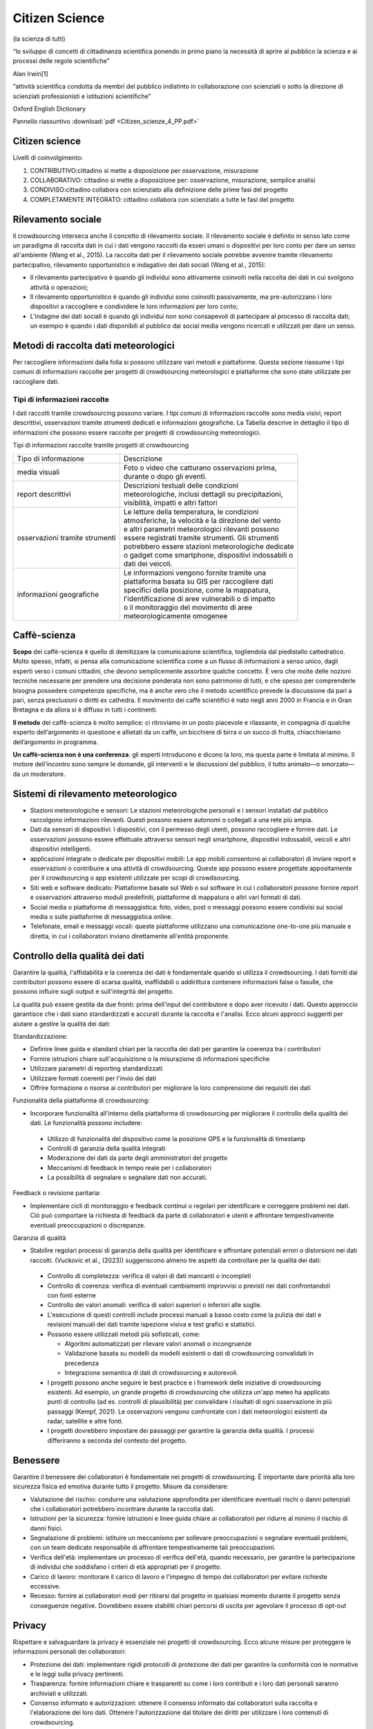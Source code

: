 Citizen Science
===============

(la scienza di tutti)

“lo sviluppo di concetti di cittadinanza scientiﬁca ponendo in primo
piano la necessità di aprire al pubblico la scienza e ai processi
delle regole scientiﬁche”

Alan Irwin[1]

“attività scientiﬁca condotta da membri del pubblico indistinto in
collaborazione con scienziati o sotto la direzione di scienziati
professionisti e istituzioni scientiﬁche”

Oxford English Dictionary

Pannello riassuntivo :download:`pdf <Citizen_scienze_4_PP.pdf>`

Citizen science
---------------

Livelli di coinvolgimento:

1. CONTRIBUTIVO:cittadino si mette a disposizione per osservazione,
   misurazione
2. COLLABORATIVO: cittadino si mette a disposizione per: osservazione,
   misurazione, semplice analisi
3. CONDIVISO:cittadino collabora con scienziato alla definizione delle
   prime fasi del progetto
4. COMPLETAMENTE INTEGRATO: cittadino collabora con scienziato a tutte
   le fasi del progetto

Rilevamento sociale
-------------------

Il crowdsourcing interseca anche il concetto di rilevamento
sociale. Il rilevamento sociale è definito in senso lato come un
paradigma di raccolta dati in cui i dati vengono raccolti da esseri
umani o dispositivi per loro conto per dare un senso all'ambiente
(Wang et al., 2015). La raccolta dati per il rilevamento sociale
potrebbe avvenire tramite rilevamento partecipativo, rilevamento
opportunistico e indagativo dei dati sociali (Wang et al., 2015):
 
• Il rilevamento partecipativo è quando gli individui sono attivamente
  coinvolti nella raccolta dei dati in cui svolgono attività o
  operazioni;
• Il rilevamento opportunistico è quando gli individui sono coinvolti
  passivamente, ma pre-autorizzano i loro dispositivi a raccogliere e
  condividere le loro informazioni per loro conto;
• L'indagine dei dati sociali è quando gli individui non sono
  consapevoli di partecipare al processo di raccolta dati; un esempio
  è quando i dati disponibili al pubblico dai social media vengono
  ricercati e utilizzati per dare un senso.


Metodi di raccolta dati meteorologici
-------------------------------------

Per raccogliere informazioni dalla folla si possono utilizzare vari
metodi e piattaforme. Questa sezione riassume i tipi comuni di
informazioni raccolte per progetti di crowdsourcing meteorologici e
piattaforme che sono state utilizzate per raccogliere dati.

Tipi di informazioni raccolte
^^^^^^^^^^^^^^^^^^^^^^^^^^^^^

I dati raccolti tramite crowdsourcing possono variare. I tipi comuni
di informazioni raccolte sono media visivi, report descrittivi,
osservazioni tramite strumenti dedicati e informazioni geografiche. La
Tabella descrive in dettaglio il tipo di informazioni che possono
essere raccolte per progetti di crowdsourcing meteorologici.

Tipi di informazioni raccolte tramite progetti di crowdsourcing

+--------------------------------+-------------------------------------------------------+
| Tipo di informazione           | | Descrizione                                         | 
+--------------------------------+-------------------------------------------------------+
| media visuali                  | | Foto o video che catturano osservazioni prima,      |
|                                | | durante o dopo gli eventi.                          |
+--------------------------------+-------------------------------------------------------+
|report descrittivi              | | Descrizioni testuali delle condizioni               |
|                                | | meteorologiche, inclusi dettagli su precipitazioni, |
|                                | | visibilità, impatti e altri fattori                 |
+--------------------------------+-------------------------------------------------------+
| osservazioni tramite strumenti | | Le letture della temperatura, le condizioni         |
|                                | | atmosferiche, la velocità e la direzione del vento  |
|                                | | e altri parametri meteorologici rilevanti possono   |
|                                | | essere registrati tramite strumenti. Gli strumenti  |
|                                | | potrebbero essere stazioni meteorologiche dedicate  |
|                                | | o gadget come smartphone, dispositivi indossabili o |
|                                | | dati dei veicoli.                                   |
+--------------------------------+-------------------------------------------------------+
| informazioni geografiche       | | Le informazioni vengono fornite tramite una         |
|                                | | piattaforma basata su GIS per raccogliere dati      |
|                                | | specifici della posizione, come la mappatura,       |
|                                | | l'identificazione di aree vulnerabili o di impatto  |
|                                | | o il monitoraggio del movimento di aree             |
|                                | | meteorologicamente omogenee                         |
+--------------------------------+-------------------------------------------------------+




Caffè-scienza
-------------

**Scopo** dei caffè-scienza è quello di demitizzare la comunicazione
scientifica, togliendola dal piedistallo cattedratico. Molto spesso,
infatti, si pensa alla comunicazione scientifica come a un flusso di
informazioni a senso unico, dagli esperti verso i comuni cittadini,
che devono semplicemente assorbire qualche concetto. È vero che molte
delle nozioni tecniche necessarie per prendere una decisione ponderata
non sono patrimonio di tutti, e che spesso per comprenderle bisogna
possedere competenze specifiche, ma è anche vero che il metodo
scientifico prevede la discussione da pari a pari, senza preclusioni o
diritti ex cathedra.  Il movimento dei caffè scientifici è nato negli
anni 2000 in Francia e in Gran Bretagna e da allora si è diffuso in
tutti i continenti.

**Il metodo** dei caffè-scienza è molto semplice: ci ritroviamo in un
posto piacevole e rilassante, in compagnia di qualche esperto
dell’argomento in questione e allietati da un caffè, un bicchiere di
birra o un succo di frutta, chiacchieriamo dell’argomento in
programma.

**Un caffè-scienza non è una conferenza**: gli esperti introducono e
dicono la loro, ma questa parte è limitata al minimo. Il motore
dell’incontro sono sempre le domande, gli interventi e le discussioni
del pubblico, il tutto animato—o smorzato—da un moderatore.
  

Sistemi di rilevamento meteorologico
------------------------------------

* Stazioni meteorologiche e sensori: Le stazioni meteorologiche
  personali e i sensori installati dal pubblico raccolgono
  informazioni rilevanti.  Questi possono essere autonomi o collegati
  a una rete più ampia.
* Dati da sensori di dispositivi: I dispositivi, con il permesso degli
  utenti, possono raccogliere e fornire dati. Le osservazioni possono
  essere effettuate attraverso sensori negli smartphone, dispositivi
  indossabili, veicoli e altri dispositivi intelligenti.
* applicazioni integrate o dedicate per dispositivi mobili: Le app
  mobili consentono ai collaboratori di inviare report e osservazioni
  o contribuire a una attività di crowdsourcing. Queste app possono
  essere progettate appositamente per il crowdsourcing o app esistenti
  utilizzate per scopi di crowdsourcing.
* Siti web e software dedicato: Piattaforme basate sul Web o sul
  software in cui i collaboratori possono fornire report e
  osservazioni attraverso moduli predefiniti, piattaforme di mappatura
  o altri vari formati di dati.
* Social media o piattaforme di messaggistica: foto, video, post o
  messaggi possono essere condivisi sui social media o sulle
  piattaforme di messaggistica online.

* Telefonate, email e messaggi vocali: queste piattaforme utilizzano
  una comunicazione one-to-one più manuale e diretta, in cui i
  collaboratori inviano direttamente all'entità proponente.



Controllo della qualità dei dati
--------------------------------

Garantire la qualità, l'affidabilità e la coerenza dei dati è
fondamentale quando si utilizza il crowdsourcing. I dati forniti dai
contributori possono essere di scarsa qualità, inaffidabili o
addirittura contenere informazioni false o fasulle, che possono
influire sugli output e sull'integrità del progetto.

La qualità può essere gestita da due fronti: prima dell'input del
contributore e dopo aver ricevuto i dati. Questo approccio garantisce
che i dati siano standardizzati e accurati durante la raccolta e
l'analisi. Ecco alcuni approcci suggeriti per aiutare a gestire la
qualità dei dati:

Standardizzazione:

* Definire linee guida e standard chiari per la raccolta dei dati per
  garantire la coerenza tra i contributori
* Fornire istruzioni chiare sull'acquisizione o la misurazione di
  informazioni specifiche
* Utilizzare parametri di reporting standardizzati
* Utilizzare formati coerenti per l'invio dei dati
* Offrire formazione o risorse ai contributori per migliorare la loro
  comprensione dei requisiti dei dati

Funzionalità della piattaforma di crowdsourcing:

* Incorporare funzionalità all'interno della piattaforma di
  crowdsourcing per migliorare il controllo della qualità dei dati. Le
  funzionalità possono includere:

 - Utilizzo di funzionalità del dispositivo come la posizione GPS e la
   funzionalità di timestamp
 - Controlli di garanzia della qualità integrati
 - Moderazione dei dati da parte degli amministratori del progetto
 - Meccanismi di feedback in tempo reale per i collaboratori
 - La possibilità di segnalare o segnalare dati non accurati.

Feedback o revisione paritaria:

* Implementare cicli di monitoraggio e feedback continui o regolari
  per identificare e correggere problemi nei dati. Ciò può comportare
  la richiesta di feedback da parte di collaboratori e utenti e
  affrontare tempestivamente eventuali preoccupazioni o discrepanze.

Garanzia di qualità

* Stabilire regolari processi di garanzia della qualità per
  identificare e affrontare potenziali errori o distorsioni nei dati
  raccolti. (Vuckovic et al., (2023)) suggeriscono almeno tre aspetti
  da controllare per la qualità dei dati:

 - Controllo di completezza: verifica di valori di dati mancanti o
   incompleti
 - Controllo di coerenza: verifica di eventuali cambiamenti improvvisi
   o previsti nei dati confrontandoli con fonti esterne
 - Controllo dei valori anomali: verifica di valori superiori o
   inferiori alle soglie.
 - L'esecuzione di questi controlli include processi manuali a basso
   costo come la pulizia dei dati e revisioni manuali dei dati tramite
   ispezione visiva e test grafici e statistici.
 - Possono essere utilizzati metodi più sofisticati, come:

   + Algoritmi automatizzati per rilevare valori anomali o
     incongruenze
   + Validazione basata su modelli da modelli esistenti o dati di
     crowdsourcing convalidati in precedenza
   + Integrazione semantica di dati di crowdsourcing e autorevoli.

 - I progetti possono anche seguire le best practice e i framework
   delle iniziative di crowdsourcing esistenti.  Ad esempio, un grande
   progetto di crowdsourcing che utilizza un'app meteo ha applicato
   punti di controllo (ad es. controlli di plausibilità) per
   convalidare i risultati di ogni osservazione in più passaggi
   (Kempf, 2021). Le osservazioni vengono confrontate con i dati
   meteorologici esistenti da radar, satellite e altre fonti.
 - I progetti dovrebbero impostare dei passaggi per garantire la
   garanzia della qualità. I ​​processi differiranno a seconda del
   contesto del progetto.



Benessere
---------

Garantire il benessere dei collaboratori è fondamentale nei progetti di crowdsourcing. È importante
dare priorità alla loro sicurezza fisica ed emotiva durante tutto il progetto. Misure da considerare:

* Valutazione del rischio: condurre una valutazione approfondita per
  identificare eventuali rischi o danni potenziali che i collaboratori
  potrebbero incontrare durante la raccolta dati.
* Istruzioni per la sicurezza: fornire istruzioni e linee guida chiare
  ai collaboratori per ridurre al minimo il rischio di danni fisici.
* Segnalazione di problemi: istituire un meccanismo per sollevare
  preoccupazioni o segnalare eventuali problemi, con un team dedicato
  responsabile di affrontare tempestivamente tali preoccupazioni.
* Verifica dell'età: implementare un processo di verifica dell'età,
  quando necessario, per garantire la partecipazione di individui che
  soddisfano i criteri di età appropriati per il progetto.
* Carico di lavoro: monitorare il carico di lavoro e l'impegno di
  tempo dei collaboratori per evitare richieste eccessive.
* Recesso: fornire ai collaboratori modi per ritirarsi dal progetto in
  qualsiasi momento durante il progetto senza conseguenze
  negative. Dovrebbero essere stabiliti chiari percorsi di uscita per
  agevolare il processo di opt-out

Privacy
-------

Rispettare e salvaguardare la privacy è essenziale nei progetti di crowdsourcing. Ecco alcune
misure per proteggere le informazioni personali dei collaboratori:

* Protezione dei dati: implementare rigidi protocolli di protezione
  dei dati per garantire la conformità con le normative e le leggi
  sulla privacy pertinenti.
* Trasparenza: fornire informazioni chiare e trasparenti su come i
  loro contributi e i loro dati personali saranno archiviati e
  utilizzati.
* Consenso informato e autorizzazioni: ottenere il consenso informato
  dai collaboratori sulla raccolta e l'elaborazione dei loro dati.
  Ottenere l'autorizzazione dal titolare dei diritti per utilizzare i
  loro contenuti di crowdsourcing.
* Archiviazione sicura: utilizzare meccanismi sicuri e tecniche di
  crittografia per proteggere le informazioni dei collaboratori da
  accessi non autorizzati.
* Controllo della privacy: offrire il controllo sulla visibilità e l'accessibilità dei loro dati, consentendo loro di gestire
  le loro preferenze sulla privacy.

Coinvolgimento e riconoscimento
-------------------------------

Coinvolgimento e riconoscimento sono essenziali per promuovere una
partecipazione e una motivazione significative nei progetti di
crowdsourcing. Per coinvolgere e riconoscere efficacemente i
collaboratori, è possibile impiegare le seguenti strategie di best
practice:

* Riconoscere la natura volontaria della partecipazione
  
  - Riconoscere che la maggior parte dei collaboratori non è
    retribuita e dedica volentieri il proprio tempo e impegno a
    beneficio degli altri;
  - Evidenziare la natura altruistica del loro coinvolgimento nel
    progetto di crowdsourcing.
    
* Offrire incentivi, ricompense e riconoscimenti
  
  - Possono essere forniti come incentivi dei gettoni di
    apprezzamento, monetari o non monetari;
  - Fornire un feedback ai collaboratori, informandoli che il loro
    tempo e i loro contributi sono apprezzati e hanno un impatto positivo;
  - Esprimere gratitudine e apprezzamento tramite varie piattaforme,
    tra cui newsletter e shout-out sui social media.
    
* ​​Condividere i progressi e i risultati del progetto

  - Tenere informati i collaboratori sui progressi e sui risultati
    dello studio o del progetto; ○ Condividere piattaforme in cui
    possono vedere i dati forniti (ad esempio mappe interattive);
  - Offrire ai collaboratori l'opportunità di analizzare i dati
    raccolti, migliorando il loro senso di appartenenza e
    riconoscimento.
  - Comunicare l'importanza del loro coinvolgimento e il modo in cui i
    loro contributi hanno contribuito alla ricerca scientifica o
    all'impatto sulla comunità.
* Coinvolgimento a lungo termine
  
  - Per progetti di lunga durata, valutare di reclutare collaboratori
    in base alle loro prestazioni e offrire opportunità di ulteriore
    coinvolgimento o potenziali posizioni all'interno del progetto o
    dell'organizzazione.
  - Fornire informazioni su potenziali opportunità di sviluppo di
    carriera, istruzione o impiego in linea con le loro competenze e
    il loro impegno dimostrati.

Limitazioni
-----------

Il crowdsourcing offre potenziale nella ricerca meteorologica e molto
può essere ottenuto attraverso i nostri sforzi collettivi. Sebbene sia
possibile gestire progetti di successo, è anche importante riconoscere
le limitazioni e le sfide del crowdsourcing e le aree per le direzioni
future.

Limitazioni del crowdsourcing

In questa sezione, esploriamo le limitazioni note del crowdsourcing e forniamo preziosi suggerimenti per
affrontarle e mitigarle.

Pregiudizi
^^^^^^^^^^

Il crowdsourcing si basa sui contributi di un gruppo specifico, che
può inavvertitamente introdurre pregiudizi. Questo pregiudizio
intrinseco può derivare dalla composizione demografica o
dall'esperienza dei contributori, portando potenzialmente a dati
distorti. Ad esempio, le stazioni meteorologiche personali sono una
fonte significativa di dati meteorologici crowdsourcing,
prevalentemente situate in aree urbane o accessibili alle popolazioni
più abbienti. Questo scenario può introdurre pregiudizi come disparità
tra aree urbane e rurali o tecnologiche. Identificare questi
pregiudizi in base alle caratteristiche dei collaboratori è il primo
passo per affrontarli. L'implementazione di politiche e strategie
deliberate per raccogliere dati da aree poco riconosciute è essenziale
per mitigare questi pregiudizi.

Barriere dovute alla tecnologia
^^^^^^^^^^^^^^^^^^^^^^^^^^^^^^^

Sebbene la tecnologia abbia facilitato il crowdsourcing, ha anche
introdotto un livello di dipendenza.  I cambiamenti tecnologici, in
particolare all'interno delle piattaforme dei social media, possono
avere un impatto significativo sulla raccolta dati e spesso vanno
oltre il controllo immediato di un progetto. L'introduzione di
ridondanza nelle opzioni di raccolta dati utilizzando vari canali è
essenziale per mitigare le dipendenze dalla tecnologia.

La dipendenza dalla tecnologia può anche amplificare un divario
digitale nella partecipazione. Il divario può escludere alcuni gruppi,
come gli anziani, le persone con disabilità o coloro che vivono in
aree senza accesso a Internet. Si può prendere in considerazione la
fornitura di mezzi per la formazione o materiali per l'accesso non
digitale per ridurre il divario digitale. I progetti dovrebbero essere
consapevoli di questo potenziale divario e integrare strategie
ponderate per mitigarlo. Le soluzioni possono includere l'offerta di
formazione e materiali per dotare gli individui delle competenze
necessarie per partecipare in modo efficace o fornire vie per
l'accesso non digitale. Allo stesso tempo, gli sforzi di
collaborazione con le organizzazioni della comunità, i governi locali
e gli istituti scolastici possono migliorare significativamente
l'inclusività e l'accessibilità nei progetti di crowdsourcing.

Sovraccarico di informazioni
^^^^^^^^^^^^^^^^^^^^^^^^^^^^

Un'altra sfida affrontata dalle iniziative di crowdsourcing è
l'afflusso di dati. Mentre la diversità nei dati raccolti è preziosa,
la gestione e l'elaborazione di un grande volume di invii può
richiedere molto tempo e denaro. Semplificare la gestione dei dati
attraverso scopi di raccolta dati ben definiti, ruoli chiari, metodi
di raccolta mirati e un controllo della qualità dei dati consolidato,
come delineato in questa nota guida, è fondamentale per ridurre il
sovraccarico di informazioni.

Problemi di latenza dei dati per la segnalazione in tempo reale
^^^^^^^^^^^^^^^^^^^^^^^^^^^^^^^^^^^^^^^^^^^^^^^^^^^^^^^^^^^^^^^

I progetti di crowdsourcing meteorologico ad alto impatto spesso si
basano sulla segnalazione in tempo reale per migliorare le previsioni
e gli avvisi. Tuttavia, è essenziale riconoscere che queste iniziative
possono incontrare sfide di latenza dei dati. Queste possono includere
ritardi nella raccolta, trasmissione ed elaborazione dei dati dovuti
al volume sostanziale di informazioni in arrivo, che, a sua volta,
influisce sulla consegna tempestiva dei dati.

I progetti devono stabilire in modo proattivo meccanismi di ridondanza
per affrontare la latenza dei dati, in particolare per le iniziative
in cui la raccolta, l'elaborazione e la segnalazione in tempo reale
sono cruciali. Inoltre, una comunicazione chiara e trasparente con le
parti interessate e i collaboratori in merito ai limiti del progetto e
ai risultati previsti è importante per gestire le aspettative.
   
Qual è il valore della Citizen Science?
---------------------------------------

SCIENTIFICO: democratizzazione scienza, monitoraggio a basso costo,
elevato numero di dati su larga scala spazio-temporale SOCIALE:
risoluzione collettiva dei problemi, rinnovata ﬁducia alle istituzioni
e alla scienza, socializzazione e benessere

POLITICO: risoluzione di questioni sociali fortemente sentite dalle
comunità locali

EDUCATIVO: sensibilizzazione cittadini alle problematiche ambientali,
nuovi modi di fare scuola

L'essenza fondamentale del crowdsourcing risiede nell'intelligenza
collettiva, ovvero la convinzione che un gruppo eterogeneo di
individui possa raggiungere risultati che una persona da sola non
potrebbe. Ciò è particolarmente rilevante quando si tratta di
comprendere eventi meteorologici ad alto impatto. Sfruttando il potere
della folla, possiamo ottenere una comprensione più completa e
localizzata degli eventi, il che in definitiva ci aiuta a prepararci e
rispondere meglio



L’altra faccia della medaglia Non è tutto rose e ﬁori

* qualità delle osservazioni
* rispetto dei protocolli di raccolta dati
* scarsa partecipazione (dopo innamoramento iniziale)
* etica e privacy
* costi di gestione (non solo economici) della rete di partecipanti


Qual è il valore della Citizen Science?

La citizen science contribuisce ad un libero accesso alla conoscenza
attraverso
- OPEN DATA
- OPEN SOURCE SOFTWARE
- OPEN SOURCE HARDWARE

  (dati e tecnologia liberamente accessibili)

La rete RMAP mira a favorire sia la collaborazione a più livelli che
l’accesso alla conoscenza.

Stazione di Monitoraggio
------------------------

Strumento autocostruito che trasmette periodicamente i campionamenti ad
un server centrale.
Usa una connessione wiﬁ per comunicare con il server centrale
Espone un'interfaccia per l'accesso diretto ai dati raccolti.
Il software operativo(ﬁrmware) è rilasciato con licenza open source, GPL.


Server RMAP
-----------

* Raccoglie dati ottenuti dalle stazioni installate sul territorio,
* li elabora e li rende disponibili per ulteriori elaborazioni.
* Si interfaccia anche a stazioni meteo differenti da quelle del progetto
* Il software operativo è rilasciato con licenza open source GPL
* I dati sono rilasciati con licenza libera CC-BY-4.0

È possibile usare i più diffusi linguaggi di programmazione, anche
visuali, per costruire nuovi dispositivi e programmi per la
visualizzazione dei dati o per condurre esperimenti.

I dati raccolti, distribuiti con licenza libera (CC 4.0), sono a
disposizione di chi voglia usarli per capire meglio l'ambiente in cui
viviamo

